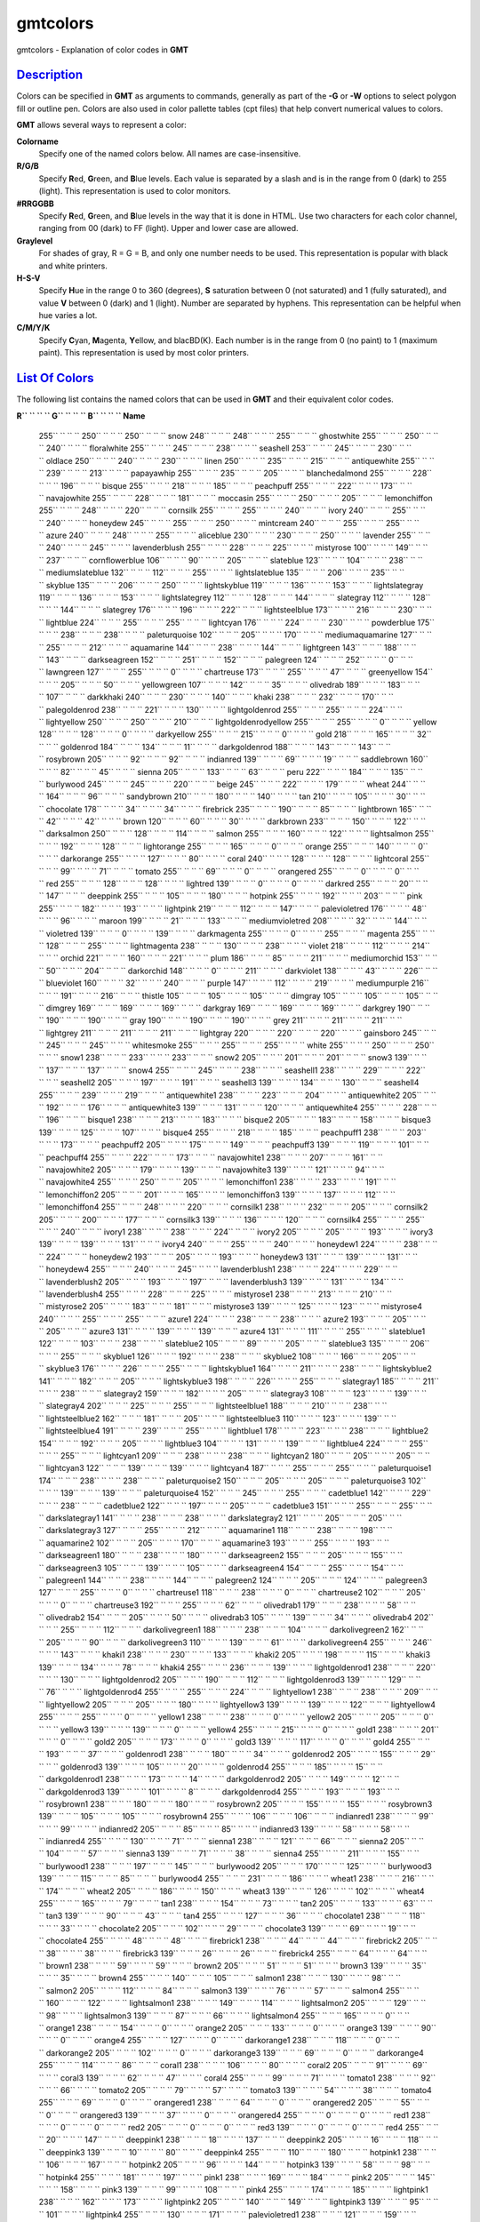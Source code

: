*********
gmtcolors
*********

gmtcolors - Explanation of color codes in **GMT**

`Description <#toc1>`_
----------------------

Colors can be specified in **GMT** as arguments to commands, generally
as part of the **-G** or **-W** options to select polygon fill or
outline pen. Colors are also used in color pallette tables (cpt files)
that help convert numerical values to colors.

**GMT** allows several ways to represent a color:

**Colorname**
    Specify one of the named colors below. All names are
    case-insensitive.
**R/G/B**
    Specify **R**\ ed, **G**\ reen, and **B**\ lue levels. Each value is
    separated by a slash and is in the range from 0 (dark) to 255
    (light). This representation is used to color monitors.
**#RRGGBB**
    Specify **R**\ ed, **G**\ reen, and **B**\ lue levels in the way
    that it is done in HTML. Use two characters for each color channel,
    ranging from 00 (dark) to FF (light). Upper and lower case are
    allowed.
**Graylevel**
    For shades of gray, R = G = B, and only one number needs to be used.
    This representation is popular with black and white printers.
**H-S-V**
    Specify **H**\ ue in the range 0 to 360 (degrees), **S** saturation
    between 0 (not saturated) and 1 (fully saturated), and value **V**
    between 0 (dark) and 1 (light). Number are separated by hyphens.
    This representation can be helpful when hue varies a lot.
**C/M/Y/K**
    Specify **C**\ yan, **M**\ agenta, **Y**\ ellow, and blacBD(K). Each
    number is in the range from 0 (no paint) to 1 (maximum paint). This
    representation is used by most color printers.

`List Of Colors <#toc2>`_
-------------------------

The following list contains the named colors that can be used in **GMT**
and their equivalent color codes.

**R\ `` `` `` `` G`` `` `` `` B`` `` `` `` Name**

 255\ `` `` `` `` 250`` `` `` `` 250`` `` `` `` snow
 248\ `` `` `` `` 248`` `` `` `` 255`` `` `` `` ghostwhite
 255\ `` `` `` `` 250`` `` `` `` 240`` `` `` `` floralwhite
 255\ `` `` `` `` 245`` `` `` `` 238`` `` `` `` seashell
 253\ `` `` `` `` 245`` `` `` `` 230`` `` `` `` oldlace
 250\ `` `` `` `` 240`` `` `` `` 230`` `` `` `` linen
 250\ `` `` `` `` 235`` `` `` `` 215`` `` `` `` antiquewhite
 255\ `` `` `` `` 239`` `` `` `` 213`` `` `` `` papayawhip
 255\ `` `` `` `` 235`` `` `` `` 205`` `` `` `` blanchedalmond
 255\ `` `` `` `` 228`` `` `` `` 196`` `` `` `` bisque
 255\ `` `` `` `` 218`` `` `` `` 185`` `` `` `` peachpuff
 255\ `` `` `` `` 222`` `` `` `` 173`` `` `` `` navajowhite
 255\ `` `` `` `` 228`` `` `` `` 181`` `` `` `` moccasin
 255\ `` `` `` `` 250`` `` `` `` 205`` `` `` `` lemonchiffon
 255\ `` `` `` `` 248`` `` `` `` 220`` `` `` `` cornsilk
 255\ `` `` `` `` 255`` `` `` `` 240`` `` `` `` ivory
 240\ `` `` `` `` 255`` `` `` `` 240`` `` `` `` honeydew
 245\ `` `` `` `` 255`` `` `` `` 250`` `` `` `` mintcream
 240\ `` `` `` `` 255`` `` `` `` 255`` `` `` `` azure
 240\ `` `` `` `` 248`` `` `` `` 255`` `` `` `` aliceblue
 230\ `` `` `` `` 230`` `` `` `` 250`` `` `` `` lavender
 255\ `` `` `` `` 240`` `` `` `` 245`` `` `` `` lavenderblush
 255\ `` `` `` `` 228`` `` `` `` 225`` `` `` `` mistyrose
 100\ `` `` `` `` 149`` `` `` `` 237`` `` `` `` cornflowerblue
 106\ `` `` `` `` 90`` `` `` `` 205`` `` `` `` slateblue
 123\ `` `` `` `` 104`` `` `` `` 238`` `` `` `` mediumslateblue
 132\ `` `` `` `` 112`` `` `` `` 255`` `` `` `` lightslateblue
 135\ `` `` `` `` 206`` `` `` `` 235`` `` `` `` skyblue
 135\ `` `` `` `` 206`` `` `` `` 250`` `` `` `` lightskyblue
 119\ `` `` `` `` 136`` `` `` `` 153`` `` `` `` lightslategray
 119\ `` `` `` `` 136`` `` `` `` 153`` `` `` `` lightslategrey
 112\ `` `` `` `` 128`` `` `` `` 144`` `` `` `` slategray
 112\ `` `` `` `` 128`` `` `` `` 144`` `` `` `` slategrey
 176\ `` `` `` `` 196`` `` `` `` 222`` `` `` `` lightsteelblue
 173\ `` `` `` `` 216`` `` `` `` 230`` `` `` `` lightblue
 224\ `` `` `` `` 255`` `` `` `` 255`` `` `` `` lightcyan
 176\ `` `` `` `` 224`` `` `` `` 230`` `` `` `` powderblue
 175\ `` `` `` `` 238`` `` `` `` 238`` `` `` `` paleturquoise
 102\ `` `` `` `` 205`` `` `` `` 170`` `` `` `` mediumaquamarine
 127\ `` `` `` `` 255`` `` `` `` 212`` `` `` `` aquamarine
 144\ `` `` `` `` 238`` `` `` `` 144`` `` `` `` lightgreen
 143\ `` `` `` `` 188`` `` `` `` 143`` `` `` `` darkseagreen
 152\ `` `` `` `` 251`` `` `` `` 152`` `` `` `` palegreen
 124\ `` `` `` `` 252`` `` `` `` 0`` `` `` `` lawngreen
 127\ `` `` `` `` 255`` `` `` `` 0`` `` `` `` chartreuse
 173\ `` `` `` `` 255`` `` `` `` 47`` `` `` `` greenyellow
 154\ `` `` `` `` 205`` `` `` `` 50`` `` `` `` yellowgreen
 107\ `` `` `` `` 142`` `` `` `` 35`` `` `` `` olivedrab
 189\ `` `` `` `` 183`` `` `` `` 107`` `` `` `` darkkhaki
 240\ `` `` `` `` 230`` `` `` `` 140`` `` `` `` khaki
 238\ `` `` `` `` 232`` `` `` `` 170`` `` `` `` palegoldenrod
 238\ `` `` `` `` 221`` `` `` `` 130`` `` `` `` lightgoldenrod
 255\ `` `` `` `` 255`` `` `` `` 224`` `` `` `` lightyellow
 250\ `` `` `` `` 250`` `` `` `` 210`` `` `` `` lightgoldenrodyellow
 255\ `` `` `` `` 255`` `` `` `` 0`` `` `` `` yellow
 128\ `` `` `` `` 128`` `` `` `` 0`` `` `` `` darkyellow
 255\ `` `` `` `` 215`` `` `` `` 0`` `` `` `` gold
 218\ `` `` `` `` 165`` `` `` `` 32`` `` `` `` goldenrod
 184\ `` `` `` `` 134`` `` `` `` 11`` `` `` `` darkgoldenrod
 188\ `` `` `` `` 143`` `` `` `` 143`` `` `` `` rosybrown
 205\ `` `` `` `` 92`` `` `` `` 92`` `` `` `` indianred
 139\ `` `` `` `` 69`` `` `` `` 19`` `` `` `` saddlebrown
 160\ `` `` `` `` 82`` `` `` `` 45`` `` `` `` sienna
 205\ `` `` `` `` 133`` `` `` `` 63`` `` `` `` peru
 222\ `` `` `` `` 184`` `` `` `` 135`` `` `` `` burlywood
 245\ `` `` `` `` 245`` `` `` `` 220`` `` `` `` beige
 245\ `` `` `` `` 222`` `` `` `` 179`` `` `` `` wheat
 244\ `` `` `` `` 164`` `` `` `` 96`` `` `` `` sandybrown
 210\ `` `` `` `` 180`` `` `` `` 140`` `` `` `` tan
 210\ `` `` `` `` 105`` `` `` `` 30`` `` `` `` chocolate
 178\ `` `` `` `` 34`` `` `` `` 34`` `` `` `` firebrick
 235\ `` `` `` `` 190`` `` `` `` 85`` `` `` `` lightbrown
 165\ `` `` `` `` 42`` `` `` `` 42`` `` `` `` brown
 120\ `` `` `` `` 60`` `` `` `` 30`` `` `` `` darkbrown
 233\ `` `` `` `` 150`` `` `` `` 122`` `` `` `` darksalmon
 250\ `` `` `` `` 128`` `` `` `` 114`` `` `` `` salmon
 255\ `` `` `` `` 160`` `` `` `` 122`` `` `` `` lightsalmon
 255\ `` `` `` `` 192`` `` `` `` 128`` `` `` `` lightorange
 255\ `` `` `` `` 165`` `` `` `` 0`` `` `` `` orange
 255\ `` `` `` `` 140`` `` `` `` 0`` `` `` `` darkorange
 255\ `` `` `` `` 127`` `` `` `` 80`` `` `` `` coral
 240\ `` `` `` `` 128`` `` `` `` 128`` `` `` `` lightcoral
 255\ `` `` `` `` 99`` `` `` `` 71`` `` `` `` tomato
 255\ `` `` `` `` 69`` `` `` `` 0`` `` `` `` orangered
 255\ `` `` `` `` 0`` `` `` `` 0`` `` `` `` red
 255\ `` `` `` `` 128`` `` `` `` 128`` `` `` `` lightred
 139\ `` `` `` `` 0`` `` `` `` 0`` `` `` `` darkred
 255\ `` `` `` `` 20`` `` `` `` 147`` `` `` `` deeppink
 255\ `` `` `` `` 105`` `` `` `` 180`` `` `` `` hotpink
 255\ `` `` `` `` 192`` `` `` `` 203`` `` `` `` pink
 255\ `` `` `` `` 182`` `` `` `` 193`` `` `` `` lightpink
 219\ `` `` `` `` 112`` `` `` `` 147`` `` `` `` palevioletred
 176\ `` `` `` `` 48`` `` `` `` 96`` `` `` `` maroon
 199\ `` `` `` `` 21`` `` `` `` 133`` `` `` `` mediumvioletred
 208\ `` `` `` `` 32`` `` `` `` 144`` `` `` `` violetred
 139\ `` `` `` `` 0`` `` `` `` 139`` `` `` `` darkmagenta
 255\ `` `` `` `` 0`` `` `` `` 255`` `` `` `` magenta
 255\ `` `` `` `` 128`` `` `` `` 255`` `` `` `` lightmagenta
 238\ `` `` `` `` 130`` `` `` `` 238`` `` `` `` violet
 218\ `` `` `` `` 112`` `` `` `` 214`` `` `` `` orchid
 221\ `` `` `` `` 160`` `` `` `` 221`` `` `` `` plum
 186\ `` `` `` `` 85`` `` `` `` 211`` `` `` `` mediumorchid
 153\ `` `` `` `` 50`` `` `` `` 204`` `` `` `` darkorchid
 148\ `` `` `` `` 0`` `` `` `` 211`` `` `` `` darkviolet
 138\ `` `` `` `` 43`` `` `` `` 226`` `` `` `` blueviolet
 160\ `` `` `` `` 32`` `` `` `` 240`` `` `` `` purple
 147\ `` `` `` `` 112`` `` `` `` 219`` `` `` `` mediumpurple
 216\ `` `` `` `` 191`` `` `` `` 216`` `` `` `` thistle
 105\ `` `` `` `` 105`` `` `` `` 105`` `` `` `` dimgray
 105\ `` `` `` `` 105`` `` `` `` 105`` `` `` `` dimgrey
 169\ `` `` `` `` 169`` `` `` `` 169`` `` `` `` darkgray
 169\ `` `` `` `` 169`` `` `` `` 169`` `` `` `` darkgrey
 190\ `` `` `` `` 190`` `` `` `` 190`` `` `` `` gray
 190\ `` `` `` `` 190`` `` `` `` 190`` `` `` `` grey
 211\ `` `` `` `` 211`` `` `` `` 211`` `` `` `` lightgrey
 211\ `` `` `` `` 211`` `` `` `` 211`` `` `` `` lightgray
 220\ `` `` `` `` 220`` `` `` `` 220`` `` `` `` gainsboro
 245\ `` `` `` `` 245`` `` `` `` 245`` `` `` `` whitesmoke
 255\ `` `` `` `` 255`` `` `` `` 255`` `` `` `` white
 255\ `` `` `` `` 250`` `` `` `` 250`` `` `` `` snow1
 238\ `` `` `` `` 233`` `` `` `` 233`` `` `` `` snow2
 205\ `` `` `` `` 201`` `` `` `` 201`` `` `` `` snow3
 139\ `` `` `` `` 137`` `` `` `` 137`` `` `` `` snow4
 255\ `` `` `` `` 245`` `` `` `` 238`` `` `` `` seashell1
 238\ `` `` `` `` 229`` `` `` `` 222`` `` `` `` seashell2
 205\ `` `` `` `` 197`` `` `` `` 191`` `` `` `` seashell3
 139\ `` `` `` `` 134`` `` `` `` 130`` `` `` `` seashell4
 255\ `` `` `` `` 239`` `` `` `` 219`` `` `` `` antiquewhite1
 238\ `` `` `` `` 223`` `` `` `` 204`` `` `` `` antiquewhite2
 205\ `` `` `` `` 192`` `` `` `` 176`` `` `` `` antiquewhite3
 139\ `` `` `` `` 131`` `` `` `` 120`` `` `` `` antiquewhite4
 255\ `` `` `` `` 228`` `` `` `` 196`` `` `` `` bisque1
 238\ `` `` `` `` 213`` `` `` `` 183`` `` `` `` bisque2
 205\ `` `` `` `` 183`` `` `` `` 158`` `` `` `` bisque3
 139\ `` `` `` `` 125`` `` `` `` 107`` `` `` `` bisque4
 255\ `` `` `` `` 218`` `` `` `` 185`` `` `` `` peachpuff1
 238\ `` `` `` `` 203`` `` `` `` 173`` `` `` `` peachpuff2
 205\ `` `` `` `` 175`` `` `` `` 149`` `` `` `` peachpuff3
 139\ `` `` `` `` 119`` `` `` `` 101`` `` `` `` peachpuff4
 255\ `` `` `` `` 222`` `` `` `` 173`` `` `` `` navajowhite1
 238\ `` `` `` `` 207`` `` `` `` 161`` `` `` `` navajowhite2
 205\ `` `` `` `` 179`` `` `` `` 139`` `` `` `` navajowhite3
 139\ `` `` `` `` 121`` `` `` `` 94`` `` `` `` navajowhite4
 255\ `` `` `` `` 250`` `` `` `` 205`` `` `` `` lemonchiffon1
 238\ `` `` `` `` 233`` `` `` `` 191`` `` `` `` lemonchiffon2
 205\ `` `` `` `` 201`` `` `` `` 165`` `` `` `` lemonchiffon3
 139\ `` `` `` `` 137`` `` `` `` 112`` `` `` `` lemonchiffon4
 255\ `` `` `` `` 248`` `` `` `` 220`` `` `` `` cornsilk1
 238\ `` `` `` `` 232`` `` `` `` 205`` `` `` `` cornsilk2
 205\ `` `` `` `` 200`` `` `` `` 177`` `` `` `` cornsilk3
 139\ `` `` `` `` 136`` `` `` `` 120`` `` `` `` cornsilk4
 255\ `` `` `` `` 255`` `` `` `` 240`` `` `` `` ivory1
 238\ `` `` `` `` 238`` `` `` `` 224`` `` `` `` ivory2
 205\ `` `` `` `` 205`` `` `` `` 193`` `` `` `` ivory3
 139\ `` `` `` `` 139`` `` `` `` 131`` `` `` `` ivory4
 240\ `` `` `` `` 255`` `` `` `` 240`` `` `` `` honeydew1
 224\ `` `` `` `` 238`` `` `` `` 224`` `` `` `` honeydew2
 193\ `` `` `` `` 205`` `` `` `` 193`` `` `` `` honeydew3
 131\ `` `` `` `` 139`` `` `` `` 131`` `` `` `` honeydew4
 255\ `` `` `` `` 240`` `` `` `` 245`` `` `` `` lavenderblush1
 238\ `` `` `` `` 224`` `` `` `` 229`` `` `` `` lavenderblush2
 205\ `` `` `` `` 193`` `` `` `` 197`` `` `` `` lavenderblush3
 139\ `` `` `` `` 131`` `` `` `` 134`` `` `` `` lavenderblush4
 255\ `` `` `` `` 228`` `` `` `` 225`` `` `` `` mistyrose1
 238\ `` `` `` `` 213`` `` `` `` 210`` `` `` `` mistyrose2
 205\ `` `` `` `` 183`` `` `` `` 181`` `` `` `` mistyrose3
 139\ `` `` `` `` 125`` `` `` `` 123`` `` `` `` mistyrose4
 240\ `` `` `` `` 255`` `` `` `` 255`` `` `` `` azure1
 224\ `` `` `` `` 238`` `` `` `` 238`` `` `` `` azure2
 193\ `` `` `` `` 205`` `` `` `` 205`` `` `` `` azure3
 131\ `` `` `` `` 139`` `` `` `` 139`` `` `` `` azure4
 131\ `` `` `` `` 111`` `` `` `` 255`` `` `` `` slateblue1
 122\ `` `` `` `` 103`` `` `` `` 238`` `` `` `` slateblue2
 105\ `` `` `` `` 89`` `` `` `` 205`` `` `` `` slateblue3
 135\ `` `` `` `` 206`` `` `` `` 255`` `` `` `` skyblue1
 126\ `` `` `` `` 192`` `` `` `` 238`` `` `` `` skyblue2
 108\ `` `` `` `` 166`` `` `` `` 205`` `` `` `` skyblue3
 176\ `` `` `` `` 226`` `` `` `` 255`` `` `` `` lightskyblue1
 164\ `` `` `` `` 211`` `` `` `` 238`` `` `` `` lightskyblue2
 141\ `` `` `` `` 182`` `` `` `` 205`` `` `` `` lightskyblue3
 198\ `` `` `` `` 226`` `` `` `` 255`` `` `` `` slategray1
 185\ `` `` `` `` 211`` `` `` `` 238`` `` `` `` slategray2
 159\ `` `` `` `` 182`` `` `` `` 205`` `` `` `` slategray3
 108\ `` `` `` `` 123`` `` `` `` 139`` `` `` `` slategray4
 202\ `` `` `` `` 225`` `` `` `` 255`` `` `` `` lightsteelblue1
 188\ `` `` `` `` 210`` `` `` `` 238`` `` `` `` lightsteelblue2
 162\ `` `` `` `` 181`` `` `` `` 205`` `` `` `` lightsteelblue3
 110\ `` `` `` `` 123`` `` `` `` 139`` `` `` `` lightsteelblue4
 191\ `` `` `` `` 239`` `` `` `` 255`` `` `` `` lightblue1
 178\ `` `` `` `` 223`` `` `` `` 238`` `` `` `` lightblue2
 154\ `` `` `` `` 192`` `` `` `` 205`` `` `` `` lightblue3
 104\ `` `` `` `` 131`` `` `` `` 139`` `` `` `` lightblue4
 224\ `` `` `` `` 255`` `` `` `` 255`` `` `` `` lightcyan1
 209\ `` `` `` `` 238`` `` `` `` 238`` `` `` `` lightcyan2
 180\ `` `` `` `` 205`` `` `` `` 205`` `` `` `` lightcyan3
 122\ `` `` `` `` 139`` `` `` `` 139`` `` `` `` lightcyan4
 187\ `` `` `` `` 255`` `` `` `` 255`` `` `` `` paleturquoise1
 174\ `` `` `` `` 238`` `` `` `` 238`` `` `` `` paleturquoise2
 150\ `` `` `` `` 205`` `` `` `` 205`` `` `` `` paleturquoise3
 102\ `` `` `` `` 139`` `` `` `` 139`` `` `` `` paleturquoise4
 152\ `` `` `` `` 245`` `` `` `` 255`` `` `` `` cadetblue1
 142\ `` `` `` `` 229`` `` `` `` 238`` `` `` `` cadetblue2
 122\ `` `` `` `` 197`` `` `` `` 205`` `` `` `` cadetblue3
 151\ `` `` `` `` 255`` `` `` `` 255`` `` `` `` darkslategray1
 141\ `` `` `` `` 238`` `` `` `` 238`` `` `` `` darkslategray2
 121\ `` `` `` `` 205`` `` `` `` 205`` `` `` `` darkslategray3
 127\ `` `` `` `` 255`` `` `` `` 212`` `` `` `` aquamarine1
 118\ `` `` `` `` 238`` `` `` `` 198`` `` `` `` aquamarine2
 102\ `` `` `` `` 205`` `` `` `` 170`` `` `` `` aquamarine3
 193\ `` `` `` `` 255`` `` `` `` 193`` `` `` `` darkseagreen1
 180\ `` `` `` `` 238`` `` `` `` 180`` `` `` `` darkseagreen2
 155\ `` `` `` `` 205`` `` `` `` 155`` `` `` `` darkseagreen3
 105\ `` `` `` `` 139`` `` `` `` 105`` `` `` `` darkseagreen4
 154\ `` `` `` `` 255`` `` `` `` 154`` `` `` `` palegreen1
 144\ `` `` `` `` 238`` `` `` `` 144`` `` `` `` palegreen2
 124\ `` `` `` `` 205`` `` `` `` 124`` `` `` `` palegreen3
 127\ `` `` `` `` 255`` `` `` `` 0`` `` `` `` chartreuse1
 118\ `` `` `` `` 238`` `` `` `` 0`` `` `` `` chartreuse2
 102\ `` `` `` `` 205`` `` `` `` 0`` `` `` `` chartreuse3
 192\ `` `` `` `` 255`` `` `` `` 62`` `` `` `` olivedrab1
 179\ `` `` `` `` 238`` `` `` `` 58`` `` `` `` olivedrab2
 154\ `` `` `` `` 205`` `` `` `` 50`` `` `` `` olivedrab3
 105\ `` `` `` `` 139`` `` `` `` 34`` `` `` `` olivedrab4
 202\ `` `` `` `` 255`` `` `` `` 112`` `` `` `` darkolivegreen1
 188\ `` `` `` `` 238`` `` `` `` 104`` `` `` `` darkolivegreen2
 162\ `` `` `` `` 205`` `` `` `` 90`` `` `` `` darkolivegreen3
 110\ `` `` `` `` 139`` `` `` `` 61`` `` `` `` darkolivegreen4
 255\ `` `` `` `` 246`` `` `` `` 143`` `` `` `` khaki1
 238\ `` `` `` `` 230`` `` `` `` 133`` `` `` `` khaki2
 205\ `` `` `` `` 198`` `` `` `` 115`` `` `` `` khaki3
 139\ `` `` `` `` 134`` `` `` `` 78`` `` `` `` khaki4
 255\ `` `` `` `` 236`` `` `` `` 139`` `` `` `` lightgoldenrod1
 238\ `` `` `` `` 220`` `` `` `` 130`` `` `` `` lightgoldenrod2
 205\ `` `` `` `` 190`` `` `` `` 112`` `` `` `` lightgoldenrod3
 139\ `` `` `` `` 129`` `` `` `` 76`` `` `` `` lightgoldenrod4
 255\ `` `` `` `` 255`` `` `` `` 224`` `` `` `` lightyellow1
 238\ `` `` `` `` 238`` `` `` `` 209`` `` `` `` lightyellow2
 205\ `` `` `` `` 205`` `` `` `` 180`` `` `` `` lightyellow3
 139\ `` `` `` `` 139`` `` `` `` 122`` `` `` `` lightyellow4
 255\ `` `` `` `` 255`` `` `` `` 0`` `` `` `` yellow1
 238\ `` `` `` `` 238`` `` `` `` 0`` `` `` `` yellow2
 205\ `` `` `` `` 205`` `` `` `` 0`` `` `` `` yellow3
 139\ `` `` `` `` 139`` `` `` `` 0`` `` `` `` yellow4
 255\ `` `` `` `` 215`` `` `` `` 0`` `` `` `` gold1
 238\ `` `` `` `` 201`` `` `` `` 0`` `` `` `` gold2
 205\ `` `` `` `` 173`` `` `` `` 0`` `` `` `` gold3
 139\ `` `` `` `` 117`` `` `` `` 0`` `` `` `` gold4
 255\ `` `` `` `` 193`` `` `` `` 37`` `` `` `` goldenrod1
 238\ `` `` `` `` 180`` `` `` `` 34`` `` `` `` goldenrod2
 205\ `` `` `` `` 155`` `` `` `` 29`` `` `` `` goldenrod3
 139\ `` `` `` `` 105`` `` `` `` 20`` `` `` `` goldenrod4
 255\ `` `` `` `` 185`` `` `` `` 15`` `` `` `` darkgoldenrod1
 238\ `` `` `` `` 173`` `` `` `` 14`` `` `` `` darkgoldenrod2
 205\ `` `` `` `` 149`` `` `` `` 12`` `` `` `` darkgoldenrod3
 139\ `` `` `` `` 101`` `` `` `` 8`` `` `` `` darkgoldenrod4
 255\ `` `` `` `` 193`` `` `` `` 193`` `` `` `` rosybrown1
 238\ `` `` `` `` 180`` `` `` `` 180`` `` `` `` rosybrown2
 205\ `` `` `` `` 155`` `` `` `` 155`` `` `` `` rosybrown3
 139\ `` `` `` `` 105`` `` `` `` 105`` `` `` `` rosybrown4
 255\ `` `` `` `` 106`` `` `` `` 106`` `` `` `` indianred1
 238\ `` `` `` `` 99`` `` `` `` 99`` `` `` `` indianred2
 205\ `` `` `` `` 85`` `` `` `` 85`` `` `` `` indianred3
 139\ `` `` `` `` 58`` `` `` `` 58`` `` `` `` indianred4
 255\ `` `` `` `` 130`` `` `` `` 71`` `` `` `` sienna1
 238\ `` `` `` `` 121`` `` `` `` 66`` `` `` `` sienna2
 205\ `` `` `` `` 104`` `` `` `` 57`` `` `` `` sienna3
 139\ `` `` `` `` 71`` `` `` `` 38`` `` `` `` sienna4
 255\ `` `` `` `` 211`` `` `` `` 155`` `` `` `` burlywood1
 238\ `` `` `` `` 197`` `` `` `` 145`` `` `` `` burlywood2
 205\ `` `` `` `` 170`` `` `` `` 125`` `` `` `` burlywood3
 139\ `` `` `` `` 115`` `` `` `` 85`` `` `` `` burlywood4
 255\ `` `` `` `` 231`` `` `` `` 186`` `` `` `` wheat1
 238\ `` `` `` `` 216`` `` `` `` 174`` `` `` `` wheat2
 205\ `` `` `` `` 186`` `` `` `` 150`` `` `` `` wheat3
 139\ `` `` `` `` 126`` `` `` `` 102`` `` `` `` wheat4
 255\ `` `` `` `` 165`` `` `` `` 79`` `` `` `` tan1
 238\ `` `` `` `` 154`` `` `` `` 73`` `` `` `` tan2
 205\ `` `` `` `` 133`` `` `` `` 63`` `` `` `` tan3
 139\ `` `` `` `` 90`` `` `` `` 43`` `` `` `` tan4
 255\ `` `` `` `` 127`` `` `` `` 36`` `` `` `` chocolate1
 238\ `` `` `` `` 118`` `` `` `` 33`` `` `` `` chocolate2
 205\ `` `` `` `` 102`` `` `` `` 29`` `` `` `` chocolate3
 139\ `` `` `` `` 69`` `` `` `` 19`` `` `` `` chocolate4
 255\ `` `` `` `` 48`` `` `` `` 48`` `` `` `` firebrick1
 238\ `` `` `` `` 44`` `` `` `` 44`` `` `` `` firebrick2
 205\ `` `` `` `` 38`` `` `` `` 38`` `` `` `` firebrick3
 139\ `` `` `` `` 26`` `` `` `` 26`` `` `` `` firebrick4
 255\ `` `` `` `` 64`` `` `` `` 64`` `` `` `` brown1
 238\ `` `` `` `` 59`` `` `` `` 59`` `` `` `` brown2
 205\ `` `` `` `` 51`` `` `` `` 51`` `` `` `` brown3
 139\ `` `` `` `` 35`` `` `` `` 35`` `` `` `` brown4
 255\ `` `` `` `` 140`` `` `` `` 105`` `` `` `` salmon1
 238\ `` `` `` `` 130`` `` `` `` 98`` `` `` `` salmon2
 205\ `` `` `` `` 112`` `` `` `` 84`` `` `` `` salmon3
 139\ `` `` `` `` 76`` `` `` `` 57`` `` `` `` salmon4
 255\ `` `` `` `` 160`` `` `` `` 122`` `` `` `` lightsalmon1
 238\ `` `` `` `` 149`` `` `` `` 114`` `` `` `` lightsalmon2
 205\ `` `` `` `` 129`` `` `` `` 98`` `` `` `` lightsalmon3
 139\ `` `` `` `` 87`` `` `` `` 66`` `` `` `` lightsalmon4
 255\ `` `` `` `` 165`` `` `` `` 0`` `` `` `` orange1
 238\ `` `` `` `` 154`` `` `` `` 0`` `` `` `` orange2
 205\ `` `` `` `` 133`` `` `` `` 0`` `` `` `` orange3
 139\ `` `` `` `` 90`` `` `` `` 0`` `` `` `` orange4
 255\ `` `` `` `` 127`` `` `` `` 0`` `` `` `` darkorange1
 238\ `` `` `` `` 118`` `` `` `` 0`` `` `` `` darkorange2
 205\ `` `` `` `` 102`` `` `` `` 0`` `` `` `` darkorange3
 139\ `` `` `` `` 69`` `` `` `` 0`` `` `` `` darkorange4
 255\ `` `` `` `` 114`` `` `` `` 86`` `` `` `` coral1
 238\ `` `` `` `` 106`` `` `` `` 80`` `` `` `` coral2
 205\ `` `` `` `` 91`` `` `` `` 69`` `` `` `` coral3
 139\ `` `` `` `` 62`` `` `` `` 47`` `` `` `` coral4
 255\ `` `` `` `` 99`` `` `` `` 71`` `` `` `` tomato1
 238\ `` `` `` `` 92`` `` `` `` 66`` `` `` `` tomato2
 205\ `` `` `` `` 79`` `` `` `` 57`` `` `` `` tomato3
 139\ `` `` `` `` 54`` `` `` `` 38`` `` `` `` tomato4
 255\ `` `` `` `` 69`` `` `` `` 0`` `` `` `` orangered1
 238\ `` `` `` `` 64`` `` `` `` 0`` `` `` `` orangered2
 205\ `` `` `` `` 55`` `` `` `` 0`` `` `` `` orangered3
 139\ `` `` `` `` 37`` `` `` `` 0`` `` `` `` orangered4
 255\ `` `` `` `` 0`` `` `` `` 0`` `` `` `` red1
 238\ `` `` `` `` 0`` `` `` `` 0`` `` `` `` red2
 205\ `` `` `` `` 0`` `` `` `` 0`` `` `` `` red3
 139\ `` `` `` `` 0`` `` `` `` 0`` `` `` `` red4
 255\ `` `` `` `` 20`` `` `` `` 147`` `` `` `` deeppink1
 238\ `` `` `` `` 18`` `` `` `` 137`` `` `` `` deeppink2
 205\ `` `` `` `` 16`` `` `` `` 118`` `` `` `` deeppink3
 139\ `` `` `` `` 10`` `` `` `` 80`` `` `` `` deeppink4
 255\ `` `` `` `` 110`` `` `` `` 180`` `` `` `` hotpink1
 238\ `` `` `` `` 106`` `` `` `` 167`` `` `` `` hotpink2
 205\ `` `` `` `` 96`` `` `` `` 144`` `` `` `` hotpink3
 139\ `` `` `` `` 58`` `` `` `` 98`` `` `` `` hotpink4
 255\ `` `` `` `` 181`` `` `` `` 197`` `` `` `` pink1
 238\ `` `` `` `` 169`` `` `` `` 184`` `` `` `` pink2
 205\ `` `` `` `` 145`` `` `` `` 158`` `` `` `` pink3
 139\ `` `` `` `` 99`` `` `` `` 108`` `` `` `` pink4
 255\ `` `` `` `` 174`` `` `` `` 185`` `` `` `` lightpink1
 238\ `` `` `` `` 162`` `` `` `` 173`` `` `` `` lightpink2
 205\ `` `` `` `` 140`` `` `` `` 149`` `` `` `` lightpink3
 139\ `` `` `` `` 95`` `` `` `` 101`` `` `` `` lightpink4
 255\ `` `` `` `` 130`` `` `` `` 171`` `` `` `` palevioletred1
 238\ `` `` `` `` 121`` `` `` `` 159`` `` `` `` palevioletred2
 205\ `` `` `` `` 104`` `` `` `` 137`` `` `` `` palevioletred3
 139\ `` `` `` `` 71`` `` `` `` 93`` `` `` `` palevioletred4
 255\ `` `` `` `` 52`` `` `` `` 179`` `` `` `` maroon1
 238\ `` `` `` `` 48`` `` `` `` 167`` `` `` `` maroon2
 205\ `` `` `` `` 41`` `` `` `` 144`` `` `` `` maroon3
 139\ `` `` `` `` 28`` `` `` `` 98`` `` `` `` maroon4
 255\ `` `` `` `` 62`` `` `` `` 150`` `` `` `` violetred1
 238\ `` `` `` `` 58`` `` `` `` 140`` `` `` `` violetred2
 205\ `` `` `` `` 50`` `` `` `` 120`` `` `` `` violetred3
 139\ `` `` `` `` 34`` `` `` `` 82`` `` `` `` violetred4
 255\ `` `` `` `` 0`` `` `` `` 255`` `` `` `` magenta1
 238\ `` `` `` `` 0`` `` `` `` 238`` `` `` `` magenta2
 205\ `` `` `` `` 0`` `` `` `` 205`` `` `` `` magenta3
 139\ `` `` `` `` 0`` `` `` `` 139`` `` `` `` magenta4
 255\ `` `` `` `` 131`` `` `` `` 250`` `` `` `` orchid1
 238\ `` `` `` `` 122`` `` `` `` 233`` `` `` `` orchid2
 205\ `` `` `` `` 105`` `` `` `` 201`` `` `` `` orchid3
 139\ `` `` `` `` 71`` `` `` `` 137`` `` `` `` orchid4
 255\ `` `` `` `` 187`` `` `` `` 255`` `` `` `` plum1
 238\ `` `` `` `` 174`` `` `` `` 238`` `` `` `` plum2
 205\ `` `` `` `` 150`` `` `` `` 205`` `` `` `` plum3
 139\ `` `` `` `` 102`` `` `` `` 139`` `` `` `` plum4
 224\ `` `` `` `` 102`` `` `` `` 255`` `` `` `` mediumorchid1
 209\ `` `` `` `` 95`` `` `` `` 238`` `` `` `` mediumorchid2
 180\ `` `` `` `` 82`` `` `` `` 205`` `` `` `` mediumorchid3
 122\ `` `` `` `` 55`` `` `` `` 139`` `` `` `` mediumorchid4
 191\ `` `` `` `` 62`` `` `` `` 255`` `` `` `` darkorchid1
 178\ `` `` `` `` 58`` `` `` `` 238`` `` `` `` darkorchid2
 154\ `` `` `` `` 50`` `` `` `` 205`` `` `` `` darkorchid3
 104\ `` `` `` `` 34`` `` `` `` 139`` `` `` `` darkorchid4
 155\ `` `` `` `` 48`` `` `` `` 255`` `` `` `` purple1
 145\ `` `` `` `` 44`` `` `` `` 238`` `` `` `` purple2
 125\ `` `` `` `` 38`` `` `` `` 205`` `` `` `` purple3
 171\ `` `` `` `` 130`` `` `` `` 255`` `` `` `` mediumpurple1
 159\ `` `` `` `` 121`` `` `` `` 238`` `` `` `` mediumpurple2
 137\ `` `` `` `` 104`` `` `` `` 205`` `` `` `` mediumpurple3
 255\ `` `` `` `` 225`` `` `` `` 255`` `` `` `` thistle1
 238\ `` `` `` `` 210`` `` `` `` 238`` `` `` `` thistle2
 205\ `` `` `` `` 181`` `` `` `` 205`` `` `` `` thistle3
 139\ `` `` `` `` 123`` `` `` `` 139`` `` `` `` thistle4
 102\ `` `` `` `` 102`` `` `` `` 102`` `` `` `` gray40
 102\ `` `` `` `` 102`` `` `` `` 102`` `` `` `` grey40
 105\ `` `` `` `` 105`` `` `` `` 105`` `` `` `` gray41
 105\ `` `` `` `` 105`` `` `` `` 105`` `` `` `` grey41
 107\ `` `` `` `` 107`` `` `` `` 107`` `` `` `` gray42
 107\ `` `` `` `` 107`` `` `` `` 107`` `` `` `` grey42
 110\ `` `` `` `` 110`` `` `` `` 110`` `` `` `` gray43
 110\ `` `` `` `` 110`` `` `` `` 110`` `` `` `` grey43
 112\ `` `` `` `` 112`` `` `` `` 112`` `` `` `` gray44
 112\ `` `` `` `` 112`` `` `` `` 112`` `` `` `` grey44
 115\ `` `` `` `` 115`` `` `` `` 115`` `` `` `` gray45
 115\ `` `` `` `` 115`` `` `` `` 115`` `` `` `` grey45
 117\ `` `` `` `` 117`` `` `` `` 117`` `` `` `` gray46
 117\ `` `` `` `` 117`` `` `` `` 117`` `` `` `` grey46
 120\ `` `` `` `` 120`` `` `` `` 120`` `` `` `` gray47
 120\ `` `` `` `` 120`` `` `` `` 120`` `` `` `` grey47
 122\ `` `` `` `` 122`` `` `` `` 122`` `` `` `` gray48
 122\ `` `` `` `` 122`` `` `` `` 122`` `` `` `` grey48
 125\ `` `` `` `` 125`` `` `` `` 125`` `` `` `` gray49
 125\ `` `` `` `` 125`` `` `` `` 125`` `` `` `` grey49
 127\ `` `` `` `` 127`` `` `` `` 127`` `` `` `` gray50
 127\ `` `` `` `` 127`` `` `` `` 127`` `` `` `` grey50
 130\ `` `` `` `` 130`` `` `` `` 130`` `` `` `` gray51
 130\ `` `` `` `` 130`` `` `` `` 130`` `` `` `` grey51
 133\ `` `` `` `` 133`` `` `` `` 133`` `` `` `` gray52
 133\ `` `` `` `` 133`` `` `` `` 133`` `` `` `` grey52
 135\ `` `` `` `` 135`` `` `` `` 135`` `` `` `` gray53
 135\ `` `` `` `` 135`` `` `` `` 135`` `` `` `` grey53
 138\ `` `` `` `` 138`` `` `` `` 138`` `` `` `` gray54
 138\ `` `` `` `` 138`` `` `` `` 138`` `` `` `` grey54
 140\ `` `` `` `` 140`` `` `` `` 140`` `` `` `` gray55
 140\ `` `` `` `` 140`` `` `` `` 140`` `` `` `` grey55
 143\ `` `` `` `` 143`` `` `` `` 143`` `` `` `` gray56
 143\ `` `` `` `` 143`` `` `` `` 143`` `` `` `` grey56
 145\ `` `` `` `` 145`` `` `` `` 145`` `` `` `` gray57
 145\ `` `` `` `` 145`` `` `` `` 145`` `` `` `` grey57
 148\ `` `` `` `` 148`` `` `` `` 148`` `` `` `` gray58
 148\ `` `` `` `` 148`` `` `` `` 148`` `` `` `` grey58
 150\ `` `` `` `` 150`` `` `` `` 150`` `` `` `` gray59
 150\ `` `` `` `` 150`` `` `` `` 150`` `` `` `` grey59
 153\ `` `` `` `` 153`` `` `` `` 153`` `` `` `` gray60
 153\ `` `` `` `` 153`` `` `` `` 153`` `` `` `` grey60
 156\ `` `` `` `` 156`` `` `` `` 156`` `` `` `` gray61
 156\ `` `` `` `` 156`` `` `` `` 156`` `` `` `` grey61
 158\ `` `` `` `` 158`` `` `` `` 158`` `` `` `` gray62
 158\ `` `` `` `` 158`` `` `` `` 158`` `` `` `` grey62
 161\ `` `` `` `` 161`` `` `` `` 161`` `` `` `` gray63
 161\ `` `` `` `` 161`` `` `` `` 161`` `` `` `` grey63
 163\ `` `` `` `` 163`` `` `` `` 163`` `` `` `` gray64
 163\ `` `` `` `` 163`` `` `` `` 163`` `` `` `` grey64
 166\ `` `` `` `` 166`` `` `` `` 166`` `` `` `` gray65
 166\ `` `` `` `` 166`` `` `` `` 166`` `` `` `` grey65
 168\ `` `` `` `` 168`` `` `` `` 168`` `` `` `` gray66
 168\ `` `` `` `` 168`` `` `` `` 168`` `` `` `` grey66
 171\ `` `` `` `` 171`` `` `` `` 171`` `` `` `` gray67
 171\ `` `` `` `` 171`` `` `` `` 171`` `` `` `` grey67
 173\ `` `` `` `` 173`` `` `` `` 173`` `` `` `` gray68
 173\ `` `` `` `` 173`` `` `` `` 173`` `` `` `` grey68
 176\ `` `` `` `` 176`` `` `` `` 176`` `` `` `` gray69
 176\ `` `` `` `` 176`` `` `` `` 176`` `` `` `` grey69
 179\ `` `` `` `` 179`` `` `` `` 179`` `` `` `` gray70
 179\ `` `` `` `` 179`` `` `` `` 179`` `` `` `` grey70
 181\ `` `` `` `` 181`` `` `` `` 181`` `` `` `` gray71
 181\ `` `` `` `` 181`` `` `` `` 181`` `` `` `` grey71
 184\ `` `` `` `` 184`` `` `` `` 184`` `` `` `` gray72
 184\ `` `` `` `` 184`` `` `` `` 184`` `` `` `` grey72
 186\ `` `` `` `` 186`` `` `` `` 186`` `` `` `` gray73
 186\ `` `` `` `` 186`` `` `` `` 186`` `` `` `` grey73
 189\ `` `` `` `` 189`` `` `` `` 189`` `` `` `` gray74
 189\ `` `` `` `` 189`` `` `` `` 189`` `` `` `` grey74
 191\ `` `` `` `` 191`` `` `` `` 191`` `` `` `` gray75
 191\ `` `` `` `` 191`` `` `` `` 191`` `` `` `` grey75
 194\ `` `` `` `` 194`` `` `` `` 194`` `` `` `` gray76
 194\ `` `` `` `` 194`` `` `` `` 194`` `` `` `` grey76
 196\ `` `` `` `` 196`` `` `` `` 196`` `` `` `` gray77
 196\ `` `` `` `` 196`` `` `` `` 196`` `` `` `` grey77
 199\ `` `` `` `` 199`` `` `` `` 199`` `` `` `` gray78
 199\ `` `` `` `` 199`` `` `` `` 199`` `` `` `` grey78
 201\ `` `` `` `` 201`` `` `` `` 201`` `` `` `` gray79
 201\ `` `` `` `` 201`` `` `` `` 201`` `` `` `` grey79
 204\ `` `` `` `` 204`` `` `` `` 204`` `` `` `` gray80
 204\ `` `` `` `` 204`` `` `` `` 204`` `` `` `` grey80
 207\ `` `` `` `` 207`` `` `` `` 207`` `` `` `` gray81
 207\ `` `` `` `` 207`` `` `` `` 207`` `` `` `` grey81
 209\ `` `` `` `` 209`` `` `` `` 209`` `` `` `` gray82
 209\ `` `` `` `` 209`` `` `` `` 209`` `` `` `` grey82
 212\ `` `` `` `` 212`` `` `` `` 212`` `` `` `` gray83
 212\ `` `` `` `` 212`` `` `` `` 212`` `` `` `` grey83
 214\ `` `` `` `` 214`` `` `` `` 214`` `` `` `` gray84
 214\ `` `` `` `` 214`` `` `` `` 214`` `` `` `` grey84
 217\ `` `` `` `` 217`` `` `` `` 217`` `` `` `` gray85
 217\ `` `` `` `` 217`` `` `` `` 217`` `` `` `` grey85
 219\ `` `` `` `` 219`` `` `` `` 219`` `` `` `` gray86
 219\ `` `` `` `` 219`` `` `` `` 219`` `` `` `` grey86
 222\ `` `` `` `` 222`` `` `` `` 222`` `` `` `` gray87
 222\ `` `` `` `` 222`` `` `` `` 222`` `` `` `` grey87
 224\ `` `` `` `` 224`` `` `` `` 224`` `` `` `` gray88
 224\ `` `` `` `` 224`` `` `` `` 224`` `` `` `` grey88
 227\ `` `` `` `` 227`` `` `` `` 227`` `` `` `` gray89
 227\ `` `` `` `` 227`` `` `` `` 227`` `` `` `` grey89
 229\ `` `` `` `` 229`` `` `` `` 229`` `` `` `` gray90
 229\ `` `` `` `` 229`` `` `` `` 229`` `` `` `` grey90
 232\ `` `` `` `` 232`` `` `` `` 232`` `` `` `` gray91
 232\ `` `` `` `` 232`` `` `` `` 232`` `` `` `` grey91
 235\ `` `` `` `` 235`` `` `` `` 235`` `` `` `` gray92
 235\ `` `` `` `` 235`` `` `` `` 235`` `` `` `` grey92
 237\ `` `` `` `` 237`` `` `` `` 237`` `` `` `` gray93
 237\ `` `` `` `` 237`` `` `` `` 237`` `` `` `` grey93
 240\ `` `` `` `` 240`` `` `` `` 240`` `` `` `` gray94
 240\ `` `` `` `` 240`` `` `` `` 240`` `` `` `` grey94
 242\ `` `` `` `` 242`` `` `` `` 242`` `` `` `` gray95
 242\ `` `` `` `` 242`` `` `` `` 242`` `` `` `` grey95
 245\ `` `` `` `` 245`` `` `` `` 245`` `` `` `` gray96
 245\ `` `` `` `` 245`` `` `` `` 245`` `` `` `` grey96
 247\ `` `` `` `` 247`` `` `` `` 247`` `` `` `` gray97
 247\ `` `` `` `` 247`` `` `` `` 247`` `` `` `` grey97
 250\ `` `` `` `` 250`` `` `` `` 250`` `` `` `` gray98
 250\ `` `` `` `` 250`` `` `` `` 250`` `` `` `` grey98
 252\ `` `` `` `` 252`` `` `` `` 252`` `` `` `` gray99
 252\ `` `` `` `` 252`` `` `` `` 252`` `` `` `` grey99
 255\ `` `` `` `` 255`` `` `` `` 255`` `` `` `` gray100
 255\ `` `` `` `` 255`` `` `` `` 255`` `` `` `` grey100

`Further Information <#toc3>`_
------------------------------

For more information on the use of color, read Appendix I of the **GMT
TECHNICAL REFERENCE AND COOKBOOK**.

`See Also <#toc4>`_
-------------------

`*gmt.conf*\ (5) <gmt.conf.html>`_ , `*gmtlogo*\ (1) <gmtlogo.html>`_ ,
`*grdcontour*\ (1) <grdcontour.html>`_ ,
`*grdvector*\ (1) <grdvector.html>`_ , `*grdview*\ (1) <grdview.html>`_
, `*psbasemap*\ (1) <psbasemap.html>`_ ,
`*pscoast*\ (1) <pscoast.html>`_ , `*pscontour*\ (1) <pscontour.html>`_
, `*pshistogram*\ (1) <pshistogram.html>`_ ,
`*psimage*\ (1) <psimage.html>`_ , `*pslegend*\ (1) <pslegend.html>`_ ,
`*psmask*\ (1) <psmask.html>`_ , `*psrose*\ (1) <psrose.html>`_ ,
`*pstext*\ (1) <pstext.html>`_ , `*pswiggle*\ (1) <pswiggle.html>`_ ,
`*psxy*\ (1) <psxy.html>`_ , `*psxyz*\ (1) <psxyz.html>`_



